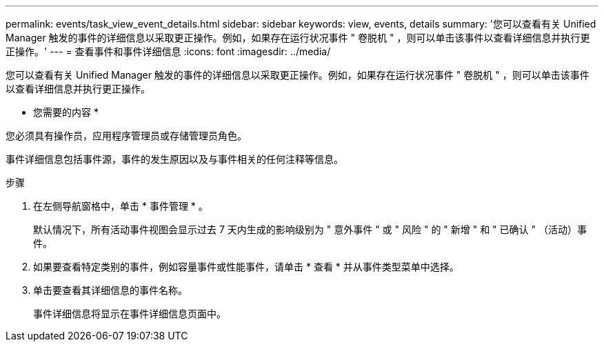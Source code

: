 ---
permalink: events/task_view_event_details.html 
sidebar: sidebar 
keywords: view, events, details 
summary: '您可以查看有关 Unified Manager 触发的事件的详细信息以采取更正操作。例如，如果存在运行状况事件 " 卷脱机 " ，则可以单击该事件以查看详细信息并执行更正操作。' 
---
= 查看事件和事件详细信息
:icons: font
:imagesdir: ../media/


[role="lead"]
您可以查看有关 Unified Manager 触发的事件的详细信息以采取更正操作。例如，如果存在运行状况事件 " 卷脱机 " ，则可以单击该事件以查看详细信息并执行更正操作。

* 您需要的内容 *

您必须具有操作员，应用程序管理员或存储管理员角色。

事件详细信息包括事件源，事件的发生原因以及与事件相关的任何注释等信息。

.步骤
. 在左侧导航窗格中，单击 * 事件管理 * 。
+
默认情况下，所有活动事件视图会显示过去 7 天内生成的影响级别为 " 意外事件 " 或 " 风险 " 的 " 新增 " 和 " 已确认 " （活动）事件。

. 如果要查看特定类别的事件，例如容量事件或性能事件，请单击 * 查看 * 并从事件类型菜单中选择。
. 单击要查看其详细信息的事件名称。
+
事件详细信息将显示在事件详细信息页面中。


